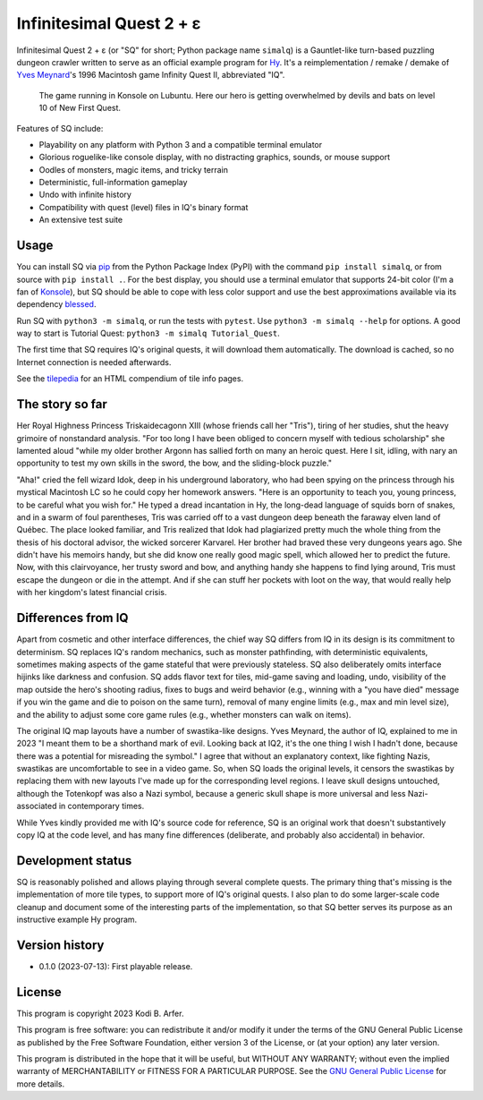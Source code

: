 Infinitesimal Quest 2 + ε
!!!!!!!!!!!!!!!!!!!!!!!!!!!!!!!!!!!!!!!!!!!!!!!!!!!!!!!!!!!!

Infinitesimal Quest 2 + ε (or "SQ" for short; Python package name ``simalq``) is a Gauntlet-like turn-based puzzling dungeon crawler written to serve as an official example program for `Hy <http://hylang.org>`_. It's a reimplementation / remake / demake of `Yves Meynard <http://yvesmeynard.com>`_'s 1996 Macintosh game Infinity Quest II, abbreviated "IQ".

.. figure:: https://hylang.org/simalq/img/screenshot-New_First_Quest-l10-0cf40784f039b08828dc9e2a41bd9544ee646755.png
  :height: 300
  :alt: A terminal window with a colorful roguelike-esque map.

  The game running in Konsole on Lubuntu. Here our hero is getting overwhelmed by devils and bats on level 10 of New First Quest.

Features of SQ include:

- Playability on any platform with Python 3 and a compatible terminal emulator
- Glorious roguelike-like console display, with no distracting graphics, sounds, or mouse support
- Oodles of monsters, magic items, and tricky terrain
- Deterministic, full-information gameplay
- Undo with infinite history
- Compatibility with quest (level) files in IQ's binary format
- An extensive test suite

Usage
============================================================

You can install SQ via `pip <https://packaging.python.org/en/latest/tutorials/installing-packages/>`__ from the Python Package Index (PyPI) with the command ``pip install simalq``, or from source with  ``pip install .``. For the best display, you should use a terminal emulator that supports 24-bit color (I'm a fan of `Konsole <https://konsole.kde.org>`__), but SQ should be able to cope with less color support and use the best approximations available via its dependency `blessed <https://pypi.org/project/blessed/>`__.

Run SQ with ``python3 -m simalq``, or run the tests with ``pytest``. Use ``python3 -m simalq --help`` for options. A good way to start is Tutorial Quest: ``python3 -m simalq Tutorial_Quest``.

The first time that SQ requires IQ's original quests, it will download them automatically. The download is cached, so no Internet connection is needed afterwards.

See the `tilepedia <http://hylang.org/simalq/doc/tilepedia>`__ for an HTML compendium of tile info pages.

The story so far
============================================================

Her Royal Highness Princess Triskaidecagonn XIII (whose friends call her "Tris"), tiring of her studies, shut the heavy grimoire of nonstandard analysis. "For too long I have been obliged to concern myself with tedious scholarship" she lamented aloud "while my older brother Argonn has sallied forth on many an heroic quest. Here I sit, idling, with nary an opportunity to test my own skills in the sword, the bow, and the sliding-block puzzle."

"Aha!" cried the fell wizard Idok, deep in his underground laboratory, who had been spying on the princess through his mystical Macintosh LC so he could copy her homework answers. "Here is an opportunity to teach you, young princess, to be careful what you wish for." He typed a dread incantation in Hy, the long-dead language of squids born of snakes, and in a swarm of foul parentheses, Tris was carried off to a vast dungeon deep beneath the faraway elven land of Québec. The place looked familiar, and Tris realized that Idok had plagiarized pretty much the whole thing from the thesis of his doctoral advisor, the wicked sorcerer Karvarel. Her brother had braved these very dungeons years ago. She didn't have his memoirs handy, but she did know one really good magic spell, which allowed her to predict the future. Now, with this clairvoyance, her trusty sword and bow, and anything handy she happens to find lying around, Tris must escape the dungeon or die in the attempt. And if she can stuff her pockets with loot on the way, that would really help with her kingdom's latest financial crisis.

Differences from IQ
============================================================

Apart from cosmetic and other interface differences, the chief way SQ differs from IQ in its design is its commitment to determinism. SQ replaces IQ's random mechanics, such as monster pathfinding, with deterministic equivalents, sometimes making aspects of the game stateful that were previously stateless. SQ also deliberately omits interface hijinks like darkness and confusion. SQ adds flavor text for tiles, mid-game saving and loading, undo, visibility of the map outside the hero's shooting radius, fixes to bugs and weird behavior (e.g., winning with a "you have died" message if you win the game and die to poison on the same turn), removal of many engine limits (e.g., max and min level size), and the ability to adjust some core game rules (e.g., whether monsters can walk on items).

The original IQ map layouts have a number of swastika-like designs. Yves Meynard, the author of IQ, explained to me in 2023 "I meant them to be a shorthand mark of evil. Looking back at IQ2, it's the one thing I wish I hadn't done, because there was a potential for misreading the symbol." I agree that without an explanatory context, like fighting Nazis, swastikas are uncomfortable to see in a video game. So, when SQ loads the original levels, it censors the swastikas by replacing them with new layouts I've made up for the corresponding level regions. I leave skull designs untouched, although the Totenkopf was also a Nazi symbol, because a generic skull shape is more universal and less Nazi-associated in contemporary times.

While Yves kindly provided me with IQ's source code for reference, SQ is an original work that doesn't substantively copy IQ at the code level, and has many fine differences (deliberate, and probably also accidental) in behavior.

Development status
============================================================

SQ is reasonably polished and allows playing through several complete quests. The primary thing that's missing is the implementation of more tile types, to support more of IQ's original quests. I also plan to do some larger-scale code cleanup and document some of the interesting parts of the implementation, so that SQ better serves its purpose as an instructive example Hy program.

Version history
============================================================

- 0.1.0 (2023-07-13): First playable release.

License
============================================================

This program is copyright 2023 Kodi B. Arfer.

This program is free software: you can redistribute it and/or modify it under the terms of the GNU General Public License as published by the Free Software Foundation, either version 3 of the License, or (at your option) any later version.

This program is distributed in the hope that it will be useful, but WITHOUT ANY WARRANTY; without even the implied warranty of MERCHANTABILITY or FITNESS FOR A PARTICULAR PURPOSE. See the `GNU General Public License`_ for more details.

.. _`GNU General Public License`: http://www.gnu.org/licenses/
